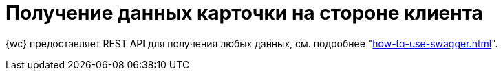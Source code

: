 = Получение данных карточки на стороне клиента

{wc} предоставляет REST API для получения любых данных, см. подробнее "xref:how-to-use-swagger.adoc[]".